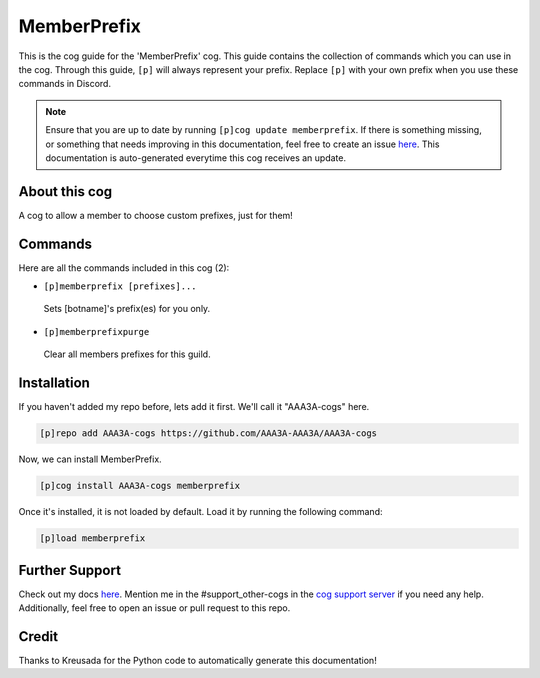 .. _memberprefix:
============
MemberPrefix
============

This is the cog guide for the 'MemberPrefix' cog. This guide contains the collection of commands which you can use in the cog.
Through this guide, ``[p]`` will always represent your prefix. Replace ``[p]`` with your own prefix when you use these commands in Discord.

.. note::

    Ensure that you are up to date by running ``[p]cog update memberprefix``.
    If there is something missing, or something that needs improving in this documentation, feel free to create an issue `here <https://github.com/AAA3A-AAA3A/AAA3A-cogs/issues>`_.
    This documentation is auto-generated everytime this cog receives an update.

--------------
About this cog
--------------

A cog to allow a member to choose custom prefixes, just for them!

--------
Commands
--------

Here are all the commands included in this cog (2):

* ``[p]memberprefix [prefixes]...``
 Sets [botname]'s prefix(es) for you only.

* ``[p]memberprefixpurge``
 Clear all members prefixes for this guild.

------------
Installation
------------

If you haven't added my repo before, lets add it first. We'll call it
"AAA3A-cogs" here.

.. code-block:: ini

    [p]repo add AAA3A-cogs https://github.com/AAA3A-AAA3A/AAA3A-cogs

Now, we can install MemberPrefix.

.. code-block:: ini

    [p]cog install AAA3A-cogs memberprefix

Once it's installed, it is not loaded by default. Load it by running the following command:

.. code-block:: ini

    [p]load memberprefix

---------------
Further Support
---------------

Check out my docs `here <https://aaa3a-cogs.readthedocs.io/en/latest/>`_.
Mention me in the #support_other-cogs in the `cog support server <https://discord.gg/GET4DVk>`_ if you need any help.
Additionally, feel free to open an issue or pull request to this repo.

------
Credit
------

Thanks to Kreusada for the Python code to automatically generate this documentation!
